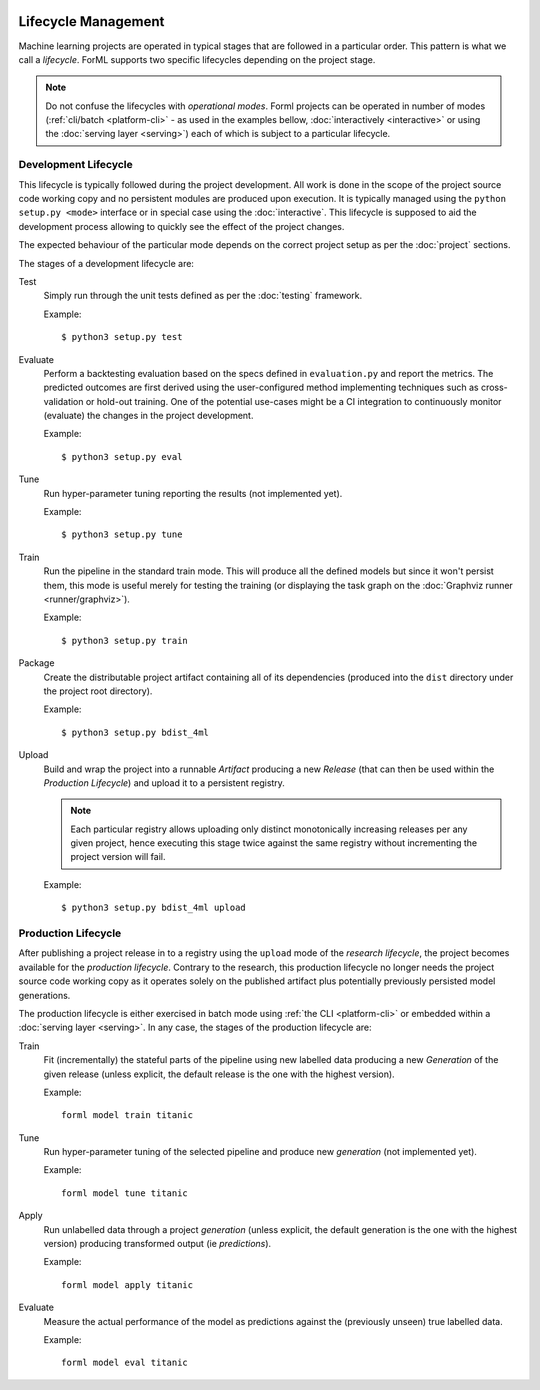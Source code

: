  .. Licensed to the Apache Software Foundation (ASF) under one
    or more contributor license agreements.  See the NOTICE file
    distributed with this work for additional information
    regarding copyright ownership.  The ASF licenses this file
    to you under the Apache License, Version 2.0 (the
    "License"); you may not use this file except in compliance
    with the License.  You may obtain a copy of the License at
 ..   http://www.apache.org/licenses/LICENSE-2.0
 .. Unless required by applicable law or agreed to in writing,
    software distributed under the License is distributed on an
    "AS IS" BASIS, WITHOUT WARRANTIES OR CONDITIONS OF ANY
    KIND, either express or implied.  See the License for the
    specific language governing permissions and limitations
    under the License.

Lifecycle Management
====================

Machine learning projects are operated in typical stages that are followed in a particular order. This pattern is what
we call a *lifecycle*. ForML supports two specific lifecycles depending on the project stage.

.. note::
   Do not confuse the lifecycles with *operational modes*. Forml projects can be operated in number of modes
   (:ref:`cli/batch <platform-cli>` - as used in the examples bellow, :doc:`interactively <interactive>` or using the
   :doc:`serving layer <serving>`) each of which is subject to a particular lifecycle.

.. _lifecycle-development:

Development Lifecycle
---------------------

This lifecycle is typically followed during the project development. All work is done in the scope of the project source
code working copy and no persistent modules are produced upon execution. It is typically managed using the
``python setup.py <mode>`` interface or in special case using the :doc:`interactive`. This lifecycle is supposed to aid
the development process allowing to quickly see the effect of the project changes.

The expected behaviour of the particular mode depends on the correct project setup as per the :doc:`project` sections.

The stages of a development lifecycle are:

Test
    Simply run through the unit tests defined as per the :doc:`testing` framework.

    Example::

        $ python3 setup.py test

Evaluate
    Perform a backtesting evaluation based on the specs defined in ``evaluation.py`` and report the metrics. The
    predicted outcomes are first derived using the user-configured method implementing techniques such as
    cross-validation or hold-out training. One of the potential use-cases might be a CI integration to continuously
    monitor (evaluate) the changes in the project development.

    Example::

        $ python3 setup.py eval


Tune
    Run hyper-parameter tuning reporting the results (not implemented yet).

    Example::

        $ python3 setup.py tune

Train
    Run the pipeline in the standard train mode. This will produce all the defined models but since it won't persist
    them, this mode is useful merely for testing the training (or displaying the task graph on the
    :doc:`Graphviz runner <runner/graphviz>`).

    Example::

        $ python3 setup.py train

Package
    Create the distributable project artifact containing all of its dependencies (produced into the ``dist`` directory
    under the project root directory).

    Example::

        $ python3 setup.py bdist_4ml

Upload
    Build and wrap the project into a runnable *Artifact* producing a new *Release* (that can then be used within
    the *Production Lifecycle*) and upload it to a persistent registry.

    .. note::
       Each particular registry allows uploading only distinct monotonically increasing releases per any given project,
       hence executing this stage twice against the same registry without incrementing the project version will fail.

    Example::

        $ python3 setup.py bdist_4ml upload


.. _lifecycle-production:

Production Lifecycle
--------------------

After publishing a project release in to a registry using the ``upload`` mode of the *research lifecycle*, the project
becomes available for the *production lifecycle*. Contrary to the research, this production lifecycle no longer needs
the project source code working copy as it operates solely on the published artifact plus potentially previously
persisted model generations.

The production lifecycle is either exercised in batch mode using :ref:`the CLI <platform-cli>` or
embedded within a :doc:`serving layer <serving>`. In any case, the stages of the production lifecycle are:

Train
    Fit (incrementally) the stateful parts of the pipeline using new labelled data producing a new *Generation* of
    the given release (unless explicit, the default release is the one with the highest version).

    Example::

        forml model train titanic

Tune
    Run hyper-parameter tuning of the selected pipeline and produce new *generation* (not implemented yet).

    Example::

        forml model tune titanic

Apply
    Run unlabelled data through a project *generation* (unless explicit, the default generation is the one with the
    highest version) producing transformed output (ie *predictions*).

    Example::

        forml model apply titanic

Evaluate
    Measure the actual performance of the model as predictions against the (previously unseen) true labelled data.

    Example::

        forml model eval titanic
